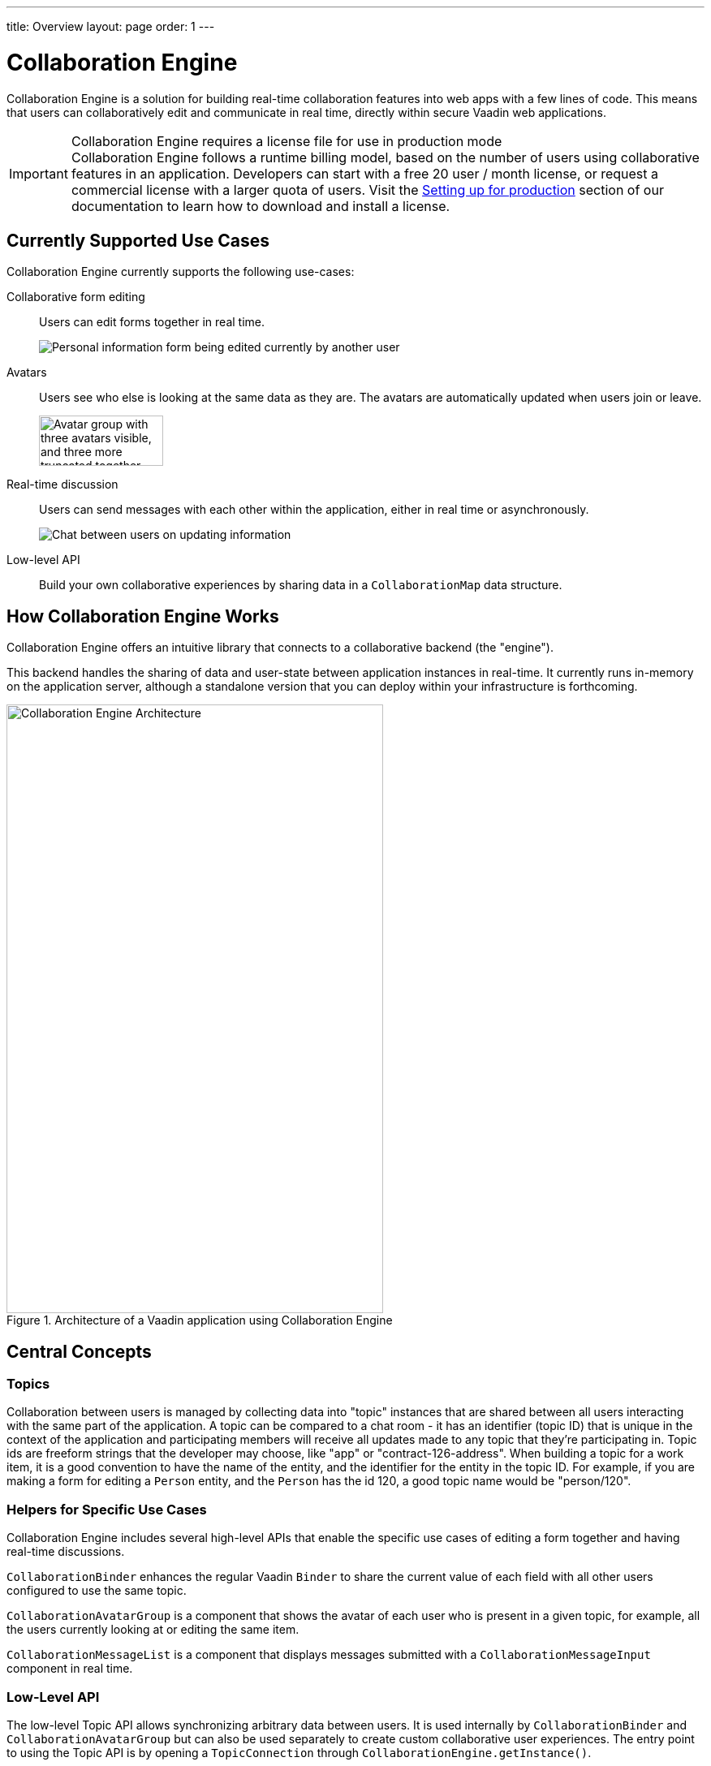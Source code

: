---
title: Overview
layout: page
order: 1
---

[[ce.overview]]
= Collaboration Engine

[role="since:com.vaadin:vaadin@V14.7 standalone"]
--
--

Collaboration Engine is a solution for building real-time collaboration features into web apps with a few lines of code.
This means that users can collaboratively edit and communicate in real time, directly within secure Vaadin web applications.

.Collaboration Engine requires a license file for use in production mode
[IMPORTANT]
Collaboration Engine follows a runtime billing model, based on the number of users using collaborative features in an application.
Developers can start with a free 20 user / month license, or request a commercial license with a larger quota of users.
Visit the <<going-to-production#, Setting up for production>> section of our documentation to learn how to download and install a license.

[[ce.overview.use-cases]]
== Currently Supported Use Cases

Collaboration Engine currently supports the following use-cases:

Collaborative form editing::
Users can edit forms together in real time.
+
image:components/images/collaboration-binder-example.png[Personal information form being edited currently by another user]

Avatars::
Users see who else is looking at the same data as they are.
The avatars are automatically updated when users join or leave.
+
image:components/images/collaboration-avatar-group-example.png["Avatar group with three avatars visible, and three more truncated together",153,62]

[role="since:com.vaadin:vaadin@V14.7"]
Real-time discussion::
Users can send messages with each other within the application, either in real time or asynchronously.
+
image:components/images/collaboration-messages-example.png[Chat between users on updating information]

Low-level API::
Build your own collaborative experiences by sharing data in a `CollaborationMap` data structure.

[[ce.overview.work]]
== How Collaboration Engine Works

Collaboration Engine offers an intuitive library that connects to a collaborative backend (the "engine").

This backend handles the sharing of data and user-state between application instances in real-time.
It currently runs in-memory on the application server, although a standalone version that you can deploy within your infrastructure is forthcoming.

.Architecture of a Vaadin application using Collaboration Engine
image::images/ce-architecture.svg[Collaboration Engine Architecture,464,750]

[[ce.overview.concepts]]
== Central Concepts

[[ce.overview.topics]]
=== Topics

Collaboration between users is managed by collecting data into "topic" instances that are shared between all users interacting with the same part of the application.
A topic can be compared to a chat room - it has an identifier (topic ID) that is unique in the context of the application and participating members will receive all updates made to any topic that they're participating in.
Topic ids are freeform strings that the developer may choose, like "app" or "contract-126-address".
When building a topic for a work item, it is a good convention to have the name of the entity, and the identifier for the entity in the topic ID.
For example, if you are making a form for editing a `Person` entity, and the `Person` has the id 120, a good topic name would be "person/120".

[[ce.overview.helpers]]
=== Helpers for Specific Use Cases

Collaboration Engine includes several high-level APIs that enable the specific use cases of editing a form together and having real-time discussions.

`CollaborationBinder` enhances the regular Vaadin `Binder` to share the current value of each field with all other users configured to use the same topic.

`CollaborationAvatarGroup` is a component that shows the avatar of each user who is present in a given topic, for example, all the users currently looking at or editing the same item.

`CollaborationMessageList` is a component that displays messages submitted with a `CollaborationMessageInput` component in real time.

[[ce.overview.api]]
=== Low-Level API

The low-level Topic API allows synchronizing arbitrary data between users.
It is used internally by `CollaborationBinder` and `CollaborationAvatarGroup` but can also be used separately to create custom collaborative user experiences.
The entry point to using the Topic API is by opening a `TopicConnection` through `CollaborationEngine.getInstance()`.

A topic has multiple named maps which are shared across connections.
Each map contains many <String-key, value> pairs.

It is strongly recommended that shared values are immutable instances since subscribers are notified only when the shared value is replaced with another instance but not when the contents of an existing value is updated.

For complex values, a conditional replace operation is available to prevent overwriting concurrent modifications to other parts of the shared data.

[[ce.overview.limitations]]
== Feature Limitations
Collaboration Engine is production-ready and stable, however the following features are still under development, and are not currently available:

* Missing support for complex data structures with nested arrays and maps.
* Topic data is not persisted between server restarts.
  Applications can manually persist topic data and repopulate after a restart if necessary.
* Collaboration between multiple nodes or pods in a cluster of application servers is not supported.
  A future version will enable running Collaboration Engine as a standalone server or a cloud deployment that can be used from multiple application servers.
* Collaboration Engine can be used only in Vaadin views implemented with Flow.
  Support for Fusion will be added later.
